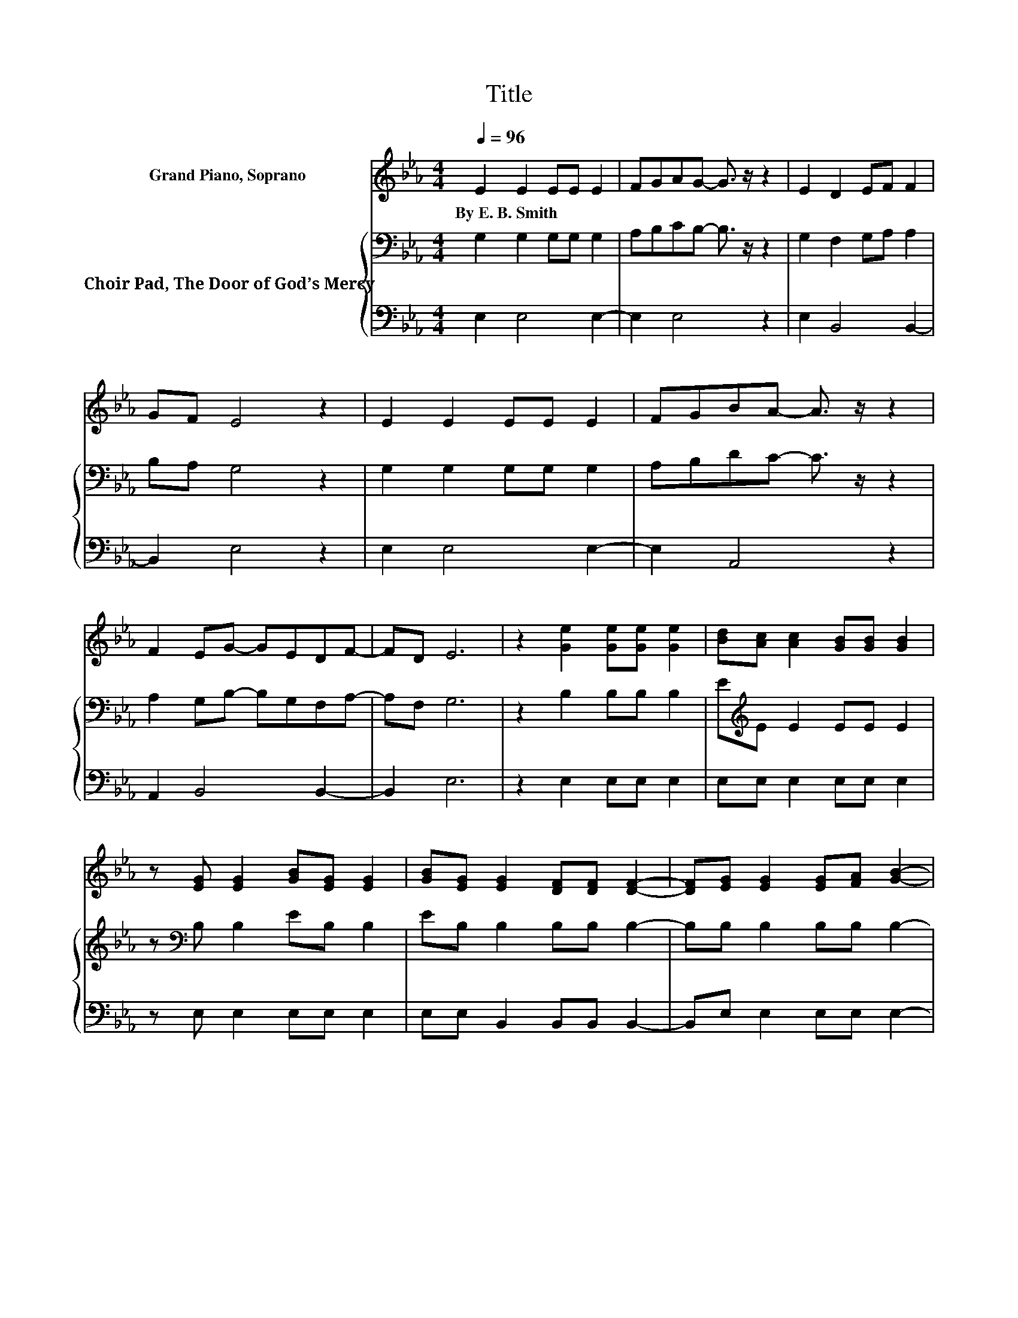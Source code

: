 X:1
T:Title
%%score 1 { 2 | 3 }
L:1/8
Q:1/4=96
M:4/4
K:Eb
V:1 treble nm="Grand Piano, Soprano"
V:2 bass nm="Choir Pad, The Door of God’s Mercy"
V:3 bass 
V:1
 E2 E2 EE E2 | FGAG- G3/2 z/ z2 | E2 D2 EF F2 | GF E4 z2 | E2 E2 EE E2 | FGBA- A3/2 z/ z2 | %6
w: By~E.~B.~Smith * * * *||||||
 F2 EG- GEDF- | FD E6 | z2 [Ge]2 [Ge][Ge] [Ge]2 | [Bd][Ac] [Ac]2 [GB][GB] [GB]2 | %10
w: ||||
 z [EG] [EG]2 [GB][EG] [EG]2 | [GB][EG] [EG]2 [DF][DF] [DF]2- | [DF][EG] [EG]2 [EG][FA] [GB]2- | %13
w: |||
 [GB][EG] [EG]2 [EG][FA] [GB]2- | [GB][EG] [EG]2 [EG][EG] [EG]2 | [FA][GB] [Bd]2 [Ac][Ac] [FA]2 | %16
w: |||
 z [CF][B,E][EG] z [B,E][B,E][EG] | z [B,E] [B,D]2 [B,F]2 [B,E]2- | [B,E]6 z2 |] %19
w: |||
V:2
 G,2 G,2 G,G, G,2 | A,B,CB,- B,3/2 z/ z2 | G,2 F,2 G,A, A,2 | B,A, G,4 z2 | G,2 G,2 G,G, G,2 | %5
 A,B,DC- C3/2 z/ z2 | A,2 G,B,- B,G,F,A,- | A,F, G,6 | z2 B,2 B,B, B,2 | E[K:treble]E E2 EE E2 | %10
 z[K:bass] B, B,2 EB, B,2 | EB, B,2 B,B, B,2- | B,B, B,2 B,B, B,2- | B,B, B,2 B,B, B,2- | %14
 B,B, B,2 B,B, B,2 | B,B,[K:treble] E2 EE C2 | z A,[K:bass]G,B, z G,G,B, | z G, F,2 A,2 G,2- | %18
 G,6 z2 |] %19
V:3
 E,2 E,4 E,2- | E,2 E,4 z2 | E,2 B,,4 B,,2- | B,,2 E,4 z2 | E,2 E,4 E,2- | E,2 A,,4 z2 | %6
 A,,2 B,,4 B,,2- | B,,2 E,6 | z2 E,2 E,E, E,2 | E,E, E,2 E,E, E,2 | z E, E,2 E,E, E,2 | %11
 E,E, B,,2 B,,B,, B,,2- | B,,E, E,2 E,E, E,2- | E,E, E,2 E,E, E,2- | E,E, E,2 E,E, E,2 | %15
 E,E, A,2 A,A, A,,2 | z A,,B,,B,, z B,,B,,B,, | z B,, B,,2 B,,2 E,2- | E,6 z2 |] %19

